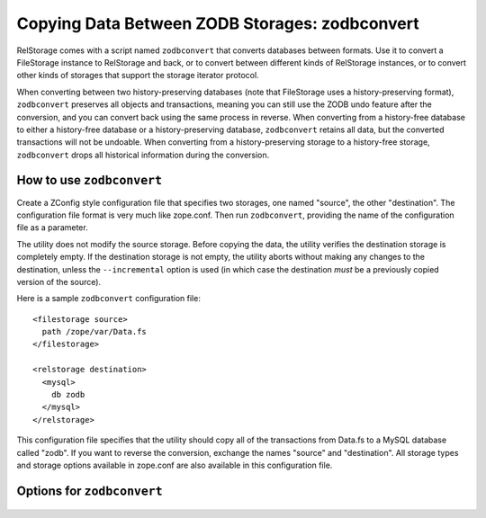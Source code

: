 =================================================
 Copying Data Between ZODB Storages: zodbconvert
=================================================

RelStorage comes with a script named ``zodbconvert`` that converts
databases between formats. Use it to convert a FileStorage instance to
RelStorage and back, or to convert between different kinds of
RelStorage instances, or to convert other kinds of storages that
support the storage iterator protocol.

When converting between two history-preserving databases (note that
FileStorage uses a history-preserving format), ``zodbconvert``
preserves all objects and transactions, meaning you can still use the
ZODB undo feature after the conversion, and you can convert back using
the same process in reverse. When converting from a history-free
database to either a history-free database or a history-preserving
database, ``zodbconvert`` retains all data, but the converted
transactions will not be undoable. When converting from a
history-preserving storage to a history-free storage, ``zodbconvert``
drops all historical information during the conversion.

How to use ``zodbconvert``
==========================

Create a ZConfig style configuration file that specifies two storages,
one named "source", the other "destination". The configuration file
format is very much like zope.conf. Then run ``zodbconvert``, providing
the name of the configuration file as a parameter.

The utility does not modify the source storage. Before copying the
data, the utility verifies the destination storage is completely empty.
If the destination storage is not empty, the utility aborts without
making any changes to the destination, unless the ``--incremental``
option is used (in which case the destination *must* be a previously
copied version of the source).

.. highlight:: guess

Here is a sample ``zodbconvert`` configuration file::

  <filestorage source>
    path /zope/var/Data.fs
  </filestorage>

  <relstorage destination>
    <mysql>
      db zodb
    </mysql>
  </relstorage>

This configuration file specifies that the utility should copy all of
the transactions from Data.fs to a MySQL database called "zodb". If you
want to reverse the conversion, exchange the names "source" and
"destination". All storage types and storage options available in
zope.conf are also available in this configuration file.

Options for ``zodbconvert``
===========================

  .. program-output:: zodbconvert --help
